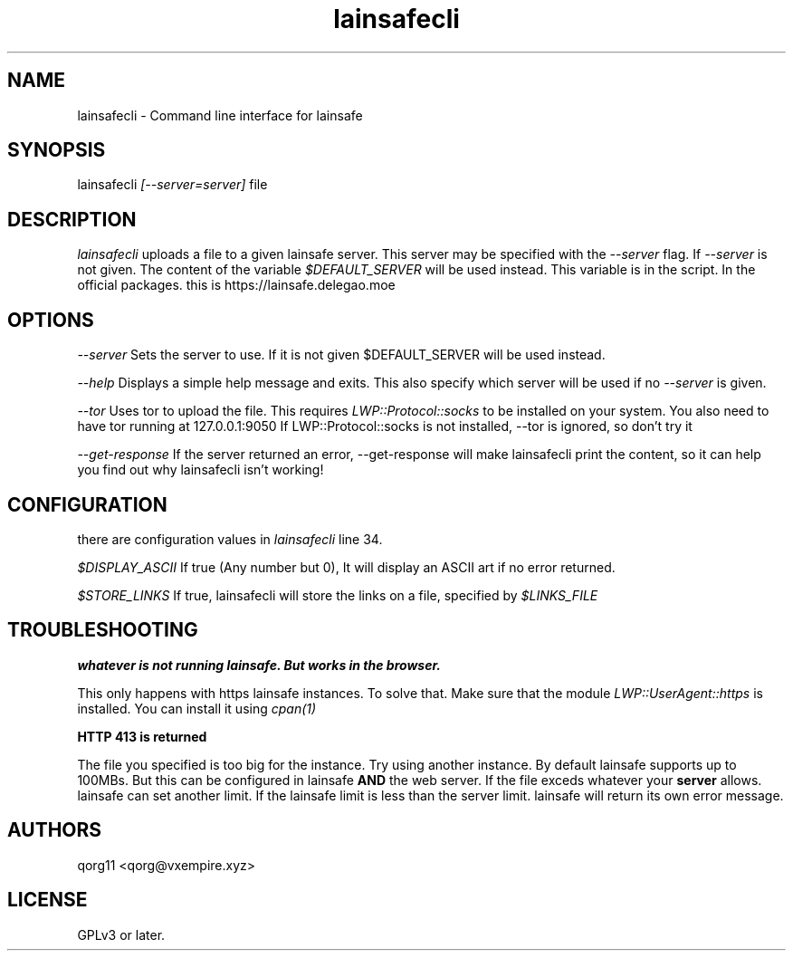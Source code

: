 .\" Manpage for lainsafecli.
.TH lainsafecli 1
.SH NAME
lainsafecli \- Command line interface for lainsafe
.SH SYNOPSIS
lainsafecli
.I
[--server=server]
file

.SH DESCRIPTION

.I lainsafecli
uploads a file to a given lainsafe server. This server may
be specified with the
.I --server
flag. If
.I --server
is not given. The content of the variable
.I $DEFAULT_SERVER
will be used instead. This variable is in the script. In the official
packages. this is https://lainsafe.delegao.moe

.SH OPTIONS

.I --server
Sets the server to use. If it is not given $DEFAULT_SERVER will be used instead.

.I --help
Displays a simple help message and exits. This also specify which
server will be used if no
.I --server
is given.

.I --tor
Uses tor to upload the file. This requires
.I LWP::Protocol::socks
to be installed on your system. You also need to have tor running at
127.0.0.1:9050
If LWP::Protocol::socks is not installed, --tor is ignored, so don't 
try it

.I --get-response
If the server returned an error, --get-response will make lainsafecli
print the content, so it can help you find out why
lainsafecli isn't working!

.SH CONFIGURATION

there are configuration values in
.I lainsafecli
line 34.

.I $DISPLAY_ASCII
If true (Any number but 0), It will display an ASCII art if no error
returned.

.I $STORE_LINKS
If true, lainsafecli will store the links on a file, specified by
.I $LINKS_FILE

.SH TROUBLESHOOTING

.B "whatever" is not running lainsafe. But works in the browser.

This only happens with https lainsafe instances. To solve that. Make
sure that the module
.I LWP::UserAgent::https
is installed. You can install it using
.I cpan(1)

.B HTTP 413 is returned

The file you specified is too big for the instance. Try using another
instance. By default lainsafe supports up to 100MBs. But this can be configured in lainsafe
.B AND
the web server. If the file exceds whatever your
.B server
allows. lainsafe can set another limit. If the lainsafe limit is less
than the server limit. lainsafe will return its own error message.

.SH AUTHORS

qorg11 <qorg@vxempire.xyz>

.SH LICENSE

GPLv3 or later.
